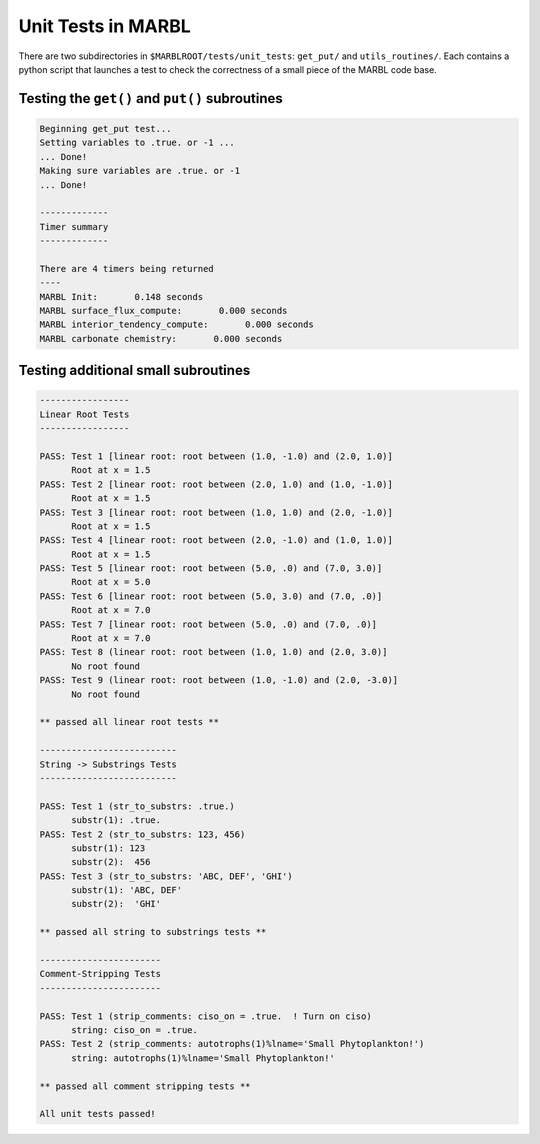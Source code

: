 .. _unit_tests:

===================
Unit Tests in MARBL
===================

There are two subdirectories in ``$MARBLROOT/tests/unit_tests``: ``get_put/`` and ``utils_routines/``.
Each contains a python script that launches a test to check the correctness of a small piece of the MARBL code base.

-----------------------------------------------
Testing the ``get()`` and ``put()`` subroutines
-----------------------------------------------

.. code-block:: none

  Beginning get_put test...
  Setting variables to .true. or -1 ...
  ... Done!
  Making sure variables are .true. or -1
  ... Done!

  -------------
  Timer summary
  -------------

  There are 4 timers being returned
  ----
  MARBL Init:       0.148 seconds
  MARBL surface_flux_compute:       0.000 seconds
  MARBL interior_tendency_compute:       0.000 seconds
  MARBL carbonate chemistry:       0.000 seconds

------------------------------------
Testing additional small subroutines
------------------------------------


.. code-block:: none

  -----------------
  Linear Root Tests
  -----------------

  PASS: Test 1 [linear root: root between (1.0, -1.0) and (2.0, 1.0)]
        Root at x = 1.5
  PASS: Test 2 [linear root: root between (2.0, 1.0) and (1.0, -1.0)]
        Root at x = 1.5
  PASS: Test 3 [linear root: root between (1.0, 1.0) and (2.0, -1.0)]
        Root at x = 1.5
  PASS: Test 4 [linear root: root between (2.0, -1.0) and (1.0, 1.0)]
        Root at x = 1.5
  PASS: Test 5 [linear root: root between (5.0, .0) and (7.0, 3.0)]
        Root at x = 5.0
  PASS: Test 6 [linear root: root between (5.0, 3.0) and (7.0, .0)]
        Root at x = 7.0
  PASS: Test 7 [linear root: root between (5.0, .0) and (7.0, .0)]
        Root at x = 7.0
  PASS: Test 8 (linear root: root between (1.0, 1.0) and (2.0, 3.0)]
        No root found
  PASS: Test 9 (linear root: root between (1.0, -1.0) and (2.0, -3.0)]
        No root found

  ** passed all linear root tests **

  --------------------------
  String -> Substrings Tests
  --------------------------

  PASS: Test 1 (str_to_substrs: .true.)
        substr(1): .true.
  PASS: Test 2 (str_to_substrs: 123, 456)
        substr(1): 123
        substr(2):  456
  PASS: Test 3 (str_to_substrs: 'ABC, DEF', 'GHI')
        substr(1): 'ABC, DEF'
        substr(2):  'GHI'

  ** passed all string to substrings tests **

  -----------------------
  Comment-Stripping Tests
  -----------------------

  PASS: Test 1 (strip_comments: ciso_on = .true.  ! Turn on ciso)
        string: ciso_on = .true.
  PASS: Test 2 (strip_comments: autotrophs(1)%lname='Small Phytoplankton!')
        string: autotrophs(1)%lname='Small Phytoplankton!'

  ** passed all comment stripping tests **

  All unit tests passed!
